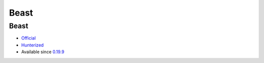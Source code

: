 .. spelling::

    Beast

.. _pkg.Beast:

Beast
=====

Beast
'''''

-  `Official <https://github.com/vinniefalco/Beast>`__
-  `Hunterized <https://github.com/hunter-packages/Beast>`__
-  Available since
   `0.19.9 <https://github.com/ruslo/hunter/releases/tag/v0.19.9>`__

.. code-block::cmake

    hunter_add_package(Beast)
    find_package(Beast CONFIG REQUIRED)
    target_link_libraries(... Beast::Beast)
